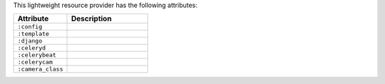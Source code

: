 .. The contents of this file are included in multiple topics.
.. This file should not be changed in a way that hinders its ability to appear in multiple documentation sets.

This lightweight resource provider has the following attributes:

.. list-table::
   :widths: 200 300
   :header-rows: 1

   * - Attribute
     - Description
   * - ``:config``
     - 
   * - ``:template``
     - 
   * - ``:django``
     - 
   * - ``:celeryd``
     - 
   * - ``:celerybeat``
     - 
   * - ``:celerycam``
     - 
   * - ``:camera_class``
     - 
